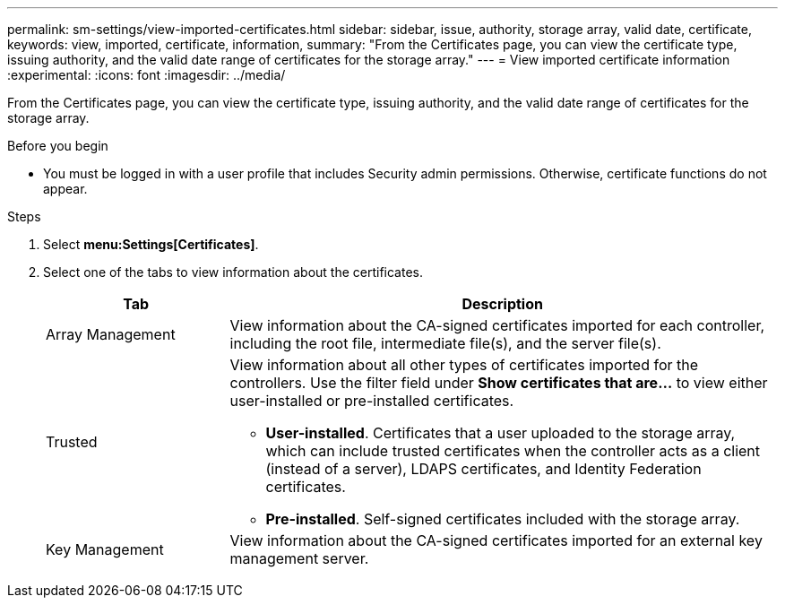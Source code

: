 ---
permalink: sm-settings/view-imported-certificates.html
sidebar: sidebar, issue, authority, storage array, valid date, certificate,
keywords: view, imported, certificate, information,
summary: "From the Certificates page, you can view the certificate type, issuing authority, and the valid date range of certificates for the storage array."
---
= View imported certificate information
:experimental:
:icons: font
:imagesdir: ../media/

[.lead]
From the Certificates page, you can view the certificate type, issuing authority, and the valid date range of certificates for the storage array.

.Before you begin

* You must be logged in with a user profile that includes Security admin permissions. Otherwise, certificate functions do not appear.

.Steps

. Select *menu:Settings[Certificates]*.
. Select one of the tabs to view information about the certificates.
+
[cols="1a,3a",options="header"]
|===
| Tab| Description
a|
Array Management
a|
View information about the CA-signed certificates imported for each controller, including the root file, intermediate file(s), and the server file(s).
a|
Trusted
a|
View information about all other types of certificates imported for the controllers.     Use the filter field under *Show certificates that are...* to view either user-installed or pre-installed certificates.

 ** *User-installed*. Certificates that a user uploaded to the storage array, which can include trusted certificates when the controller acts as a client (instead of a server), LDAPS certificates, and Identity Federation certificates.
 ** *Pre-installed*. Self-signed certificates included with the storage array.

a|
Key Management
a|
View information about the CA-signed certificates imported for an external key management server.
|===
